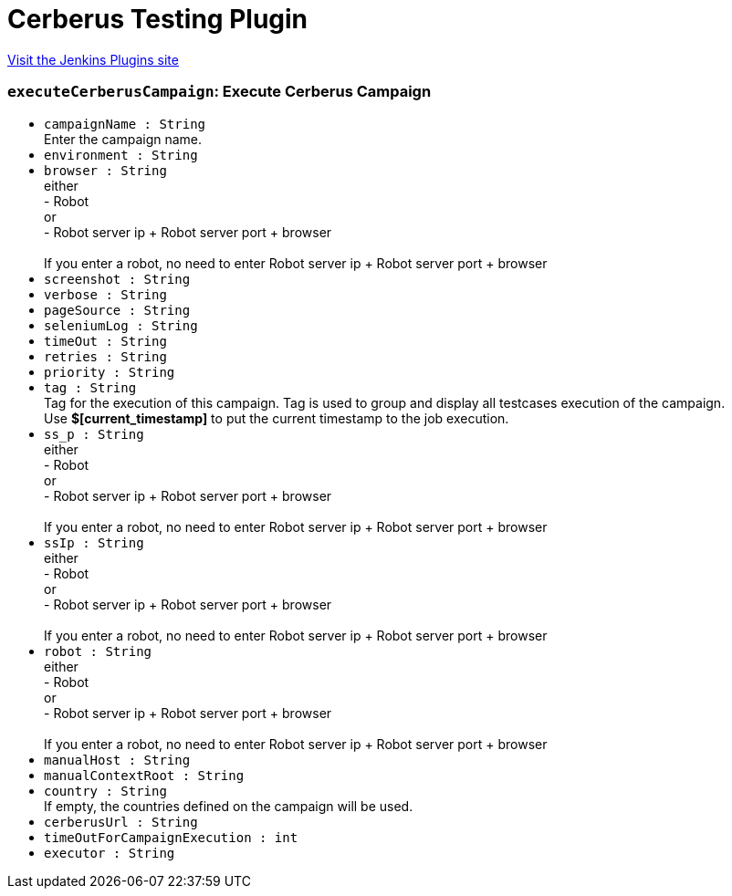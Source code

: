 = Cerberus Testing Plugin
:page-layout: pipelinesteps

:notitle:
:description:
:author:
:email: jenkinsci-users@googlegroups.com
:sectanchors:
:toc: left
:compat-mode!:


++++
<a href="https://plugins.jenkins.io/cerberus-testing">Visit the Jenkins Plugins site</a>
++++


=== `executeCerberusCampaign`: Execute Cerberus Campaign
++++
<ul><li><code>campaignName : String</code>
<div><div>
 Enter the campaign name.
</div></div>

</li>
<li><code>environment : String</code>
</li>
<li><code>browser : String</code>
<div><div>
 either
 <br>
  - Robot
 <br>
  or
 <br>
  - Robot server ip + Robot server port + browser
 <br>
 <br>
  If you enter a robot, no need to enter Robot server ip + Robot server port + browser
</div></div>

</li>
<li><code>screenshot : String</code>
</li>
<li><code>verbose : String</code>
</li>
<li><code>pageSource : String</code>
</li>
<li><code>seleniumLog : String</code>
</li>
<li><code>timeOut : String</code>
</li>
<li><code>retries : String</code>
</li>
<li><code>priority : String</code>
</li>
<li><code>tag : String</code>
<div><div>
 Tag for the execution of this campaign. Tag is used to group and display all testcases execution of the campaign.
 <br>
  Use <strong>$[current_timestamp]</strong> to put the current timestamp to the job execution.
</div></div>

</li>
<li><code>ss_p : String</code>
<div><div>
 either
 <br>
  - Robot
 <br>
  or
 <br>
  - Robot server ip + Robot server port + browser
 <br>
 <br>
  If you enter a robot, no need to enter Robot server ip + Robot server port + browser
</div></div>

</li>
<li><code>ssIp : String</code>
<div><div>
 either
 <br>
  - Robot
 <br>
  or
 <br>
  - Robot server ip + Robot server port + browser
 <br>
 <br>
  If you enter a robot, no need to enter Robot server ip + Robot server port + browser
</div></div>

</li>
<li><code>robot : String</code>
<div><div>
 either
 <br>
  - Robot
 <br>
  or
 <br>
  - Robot server ip + Robot server port + browser
 <br>
 <br>
  If you enter a robot, no need to enter Robot server ip + Robot server port + browser
</div></div>

</li>
<li><code>manualHost : String</code>
</li>
<li><code>manualContextRoot : String</code>
</li>
<li><code>country : String</code>
<div><div>
 If empty, the countries defined on the campaign will be used.
</div></div>

</li>
<li><code>cerberusUrl : String</code>
</li>
<li><code>timeOutForCampaignExecution : int</code>
</li>
<li><code>executor : String</code>
</li>
</ul>


++++
